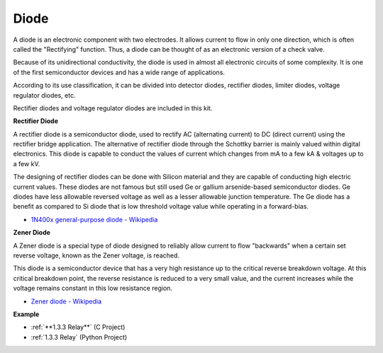 Diode
=================


A diode is an electronic component with two electrodes. It allows current to flow in only one direction, which is often called the "Rectifying" function.
Thus, a diode can be thought of as an electronic version of a check valve.

Because of its unidirectional conductivity, the diode is used in almost all electronic circuits of some complexity. It is one of the first semiconductor devices and has a wide range of applications.

According to its use classification, it can be divided into detector diodes, rectifier diodes, limiter diodes, voltage regulator diodes, etc. 

Rectifier diodes and voltage regulator diodes are included in this kit.

**Rectifier Diode**

.. image:: img/in4007_diode.png
.. image:: img/symbol_rectifier_diode.png
    :width: 200

A rectifier diode is a semiconductor diode, used to rectify AC (alternating current) to DC (direct current) using the rectifier bridge application. The alternative of rectifier diode through the Schottky barrier is mainly valued within digital electronics. This diode is capable to conduct the values of current which changes from mA to a few kA & voltages up to a few kV.

The designing of rectifier diodes can be done with Silicon material and they are capable of conducting high electric current values. These diodes are not famous but still used Ge or gallium arsenide-based semiconductor diodes. Ge diodes have less allowable reversed voltage as well as a lesser allowable junction temperature. The Ge diode has a benefit as compared to Si diode that is low threshold voltage value while operating in a forward-bias.

* `1N400x general-purpose diode  - Wikipedia <https://en.wikipedia.org/wiki/1N400x_general-purpose_diode>`_


**Zener Diode**

A Zener diode is a special type of diode designed to reliably allow current to flow "backwards" when a certain set reverse voltage, known as the Zener voltage, is reached.

This diode is a semiconductor device that has a very high resistance up to the critical reverse breakdown voltage. At this critical breakdown point, the reverse resistance is reduced to a very small value, and the current increases while the voltage remains constant in this low resistance region.

.. image:: img/zener_diode.png
.. image:: img/symbol-zener-diode.jpg


* `Zener diode - Wikipedia <https://en.wikipedia.org/wiki/Zener_diode>`_

**Example**

* :ref:`**1.3.3 Relay**` (C Project)
* :ref:`1.3.3 Relay` (Python Project)
